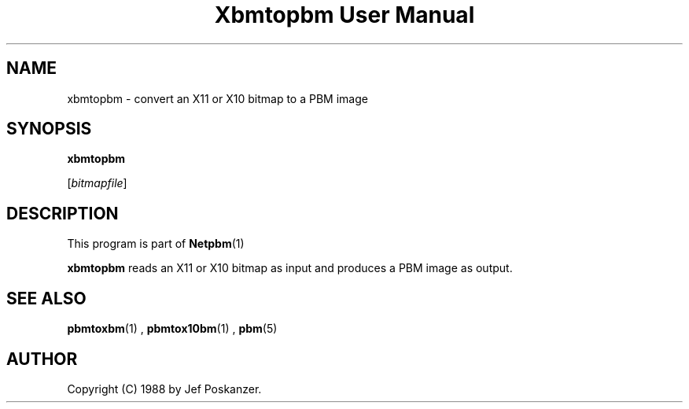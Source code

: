 \
.\" This man page was generated by the Netpbm tool 'makeman' from HTML source.
.\" Do not hand-hack it!  If you have bug fixes or improvements, please find
.\" the corresponding HTML page on the Netpbm website, generate a patch
.\" against that, and send it to the Netpbm maintainer.
.TH "Xbmtopbm User Manual" 0 "31 August 1988" "netpbm documentation"

.UN lbAB
.SH NAME

xbmtopbm - convert an X11 or X10 bitmap to a PBM image

.UN lbAC
.SH SYNOPSIS

\fBxbmtopbm\fP

[\fIbitmapfile\fP]

.UN lbAD
.SH DESCRIPTION
.PP
This program is part of
.BR Netpbm (1)
.
.PP
\fBxbmtopbm\fP reads an X11 or X10 bitmap as input and produces a
PBM image as output.

.UN lbAE
.SH SEE ALSO
.BR pbmtoxbm (1)
, 
.BR pbmtox10bm (1)
, 
.BR pbm (5)


.UN lbAF
.SH AUTHOR
.PP
Copyright (C) 1988 by Jef Poskanzer.
